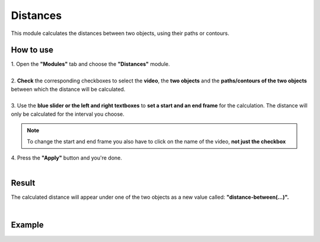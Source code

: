 
Distances
==================================

This module calculates the distances between two objects, using their paths or contours.

------------------------
How to use
------------------------

| 1. Open the **"Modules"** tab and choose the **"Distances"** module.
| 
| 2. **Check** the corresponding checkboxes to select the **video**, the **two objects** and the **paths/contours of the two objects** between which the distance will be calculated.
|
| 3. Use the **blue slider or the left and right textboxes** to **set a start and an end frame** for the calculation. The distance will only be calculated for the interval you choose.

.. note :: 

	To change the start and end frame you also have to click on the name of the video, **not just the checkbox**

| 4. Press the **"Apply"** button and you're done.
|

------------------------
Result
------------------------

The calculated distance will appear under one of the two objects as a new value called: **"distance-between(...)".**

|

------------------------
Example
------------------------

.. image:: /_static/modules/distances.gif